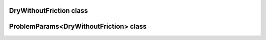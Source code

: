 DryWithoutFriction class
========================

.. doxygenclass:: scopi::DryWithoutFriction
   :project: scopi
   :members:
   :protected-members:

ProblemParams<DryWithoutFriction> class
=======================================

.. doxygenclass:: scopi::ProblemParams< DryWithoutFriction >
   :project: scopi
   :members:
